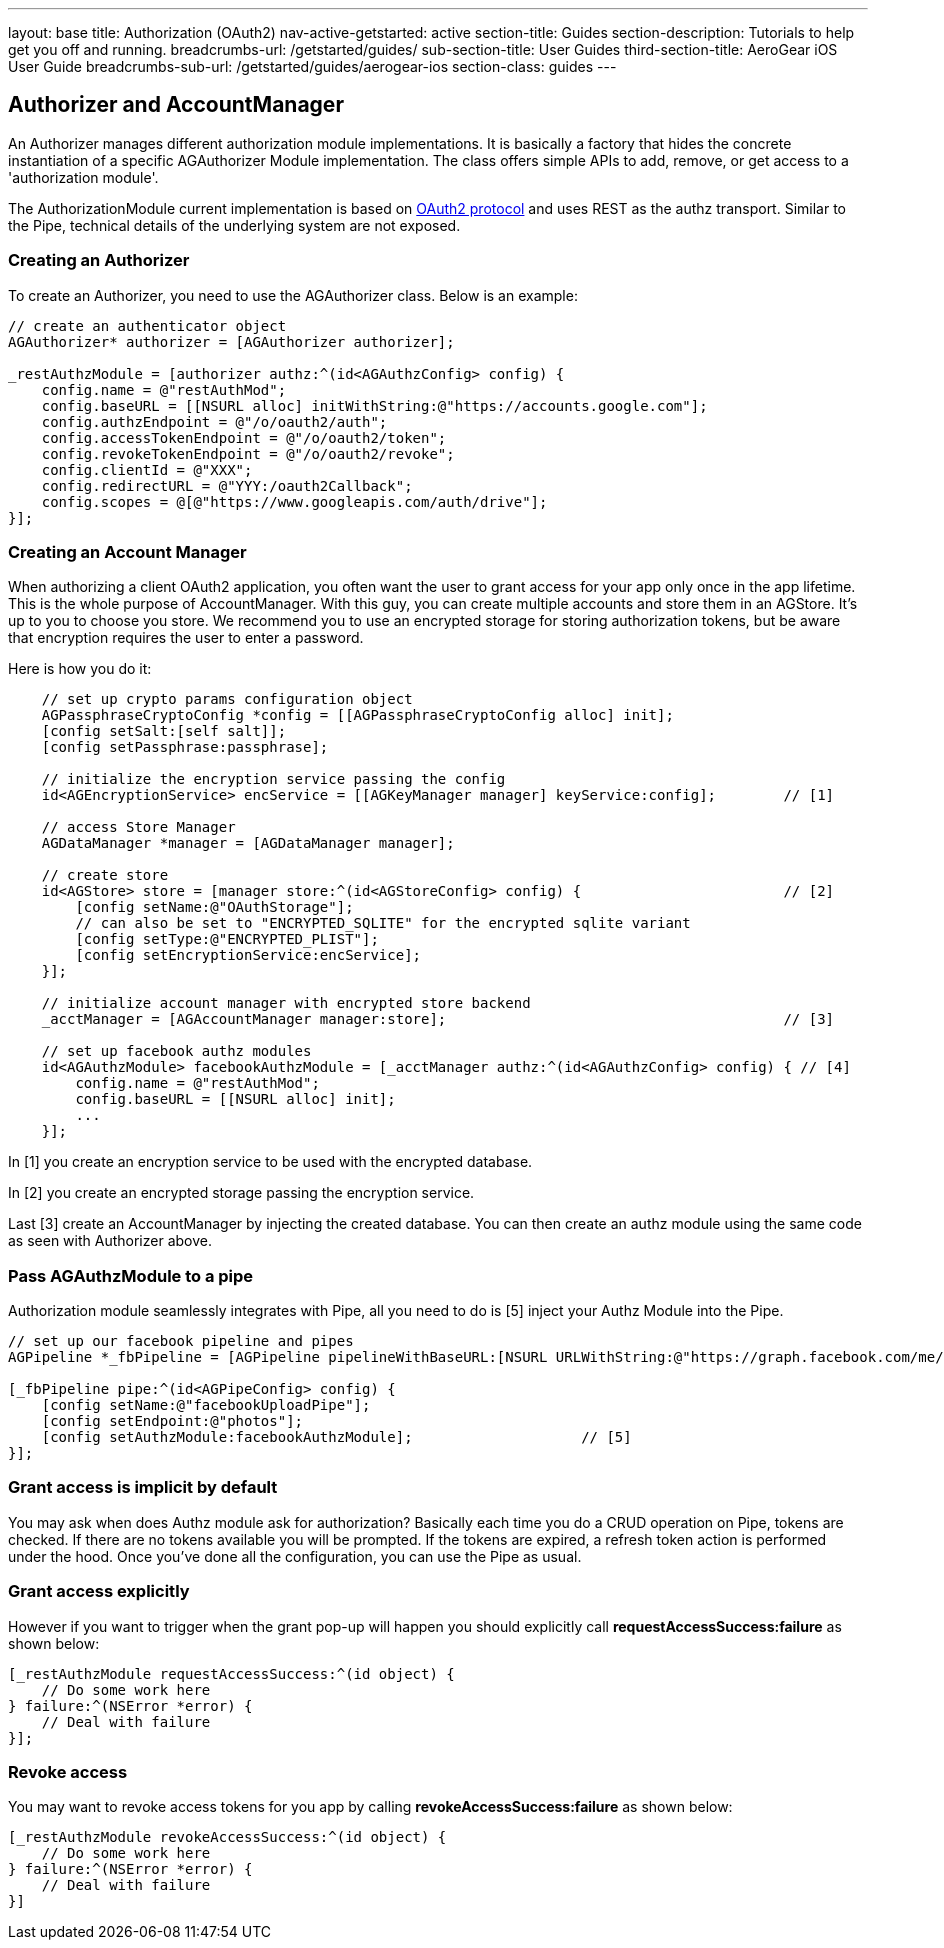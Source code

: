 ---
layout: base
title: Authorization (OAuth2)
nav-active-getstarted: active
section-title: Guides
section-description: Tutorials to help get you off and running.
breadcrumbs-url: /getstarted/guides/
sub-section-title: User Guides
third-section-title: AeroGear iOS User Guide
breadcrumbs-sub-url: /getstarted/guides/aerogear-ios
section-class: guides
---

// tag::authz[]
== Authorizer and AccountManager
An Authorizer manages different authorization module implementations. It is basically a factory that hides the concrete instantiation of a specific AGAuthorizer Module implementation. The class offers simple APIs to add, remove, or get access to a 'authorization module'.

The AuthorizationModule current implementation is based on link:http://tools.ietf.org/html/rfc6749[OAuth2 protocol] and uses REST as the authz transport. Similar to the Pipe, technical details of the underlying system are not exposed.

=== Creating an Authorizer 

To create an Authorizer, you need to use the AGAuthorizer class. Below is an example: 

[source,c]
----
// create an authenticator object
AGAuthorizer* authorizer = [AGAuthorizer authorizer];
    
_restAuthzModule = [authorizer authz:^(id<AGAuthzConfig> config) {
    config.name = @"restAuthMod";
    config.baseURL = [[NSURL alloc] initWithString:@"https://accounts.google.com"];
    config.authzEndpoint = @"/o/oauth2/auth";
    config.accessTokenEndpoint = @"/o/oauth2/token";
    config.revokeTokenEndpoint = @"/o/oauth2/revoke";
    config.clientId = @"XXX";
    config.redirectURL = @"YYY:/oauth2Callback";
    config.scopes = @[@"https://www.googleapis.com/auth/drive"];
}];
----

=== Creating an Account Manager

When authorizing a client OAuth2 application, you often want the user to grant access for your app only once in the app lifetime. This is the whole purpose of AccountManager. With this guy, you can create multiple accounts and store them in an AGStore. It's up to you to choose you store. We recommend you to use an encrypted storage for storing authorization tokens, but be aware that encryption requires the user to enter a password.

Here is how you do it:
[source,c]
----
    // set up crypto params configuration object
    AGPassphraseCryptoConfig *config = [[AGPassphraseCryptoConfig alloc] init];
    [config setSalt:[self salt]];
    [config setPassphrase:passphrase];
    
    // initialize the encryption service passing the config
    id<AGEncryptionService> encService = [[AGKeyManager manager] keyService:config];        // [1]
    
    // access Store Manager
    AGDataManager *manager = [AGDataManager manager];
    
    // create store
    id<AGStore> store = [manager store:^(id<AGStoreConfig> config) {                        // [2]
        [config setName:@"OAuthStorage"];
        // can also be set to "ENCRYPTED_SQLITE" for the encrypted sqlite variant
        [config setType:@"ENCRYPTED_PLIST"];
        [config setEncryptionService:encService];
    }];
    
    // initialize account manager with encrypted store backend
    _acctManager = [AGAccountManager manager:store];                                        // [3]

    // set up facebook authz modules
    id<AGAuthzModule> facebookAuthzModule = [_acctManager authz:^(id<AGAuthzConfig> config) { // [4]
        config.name = @"restAuthMod";
        config.baseURL = [[NSURL alloc] init];
        ...
    }];
----

In [1] you create an encryption service to be used with the encrypted database.

In [2] you create an encrypted storage passing the encryption service.

Last [3] create an AccountManager by injecting the created database. You can then create an authz module using the same code as seen with Authorizer above.

=== Pass AGAuthzModule to a pipe

Authorization module seamlessly integrates with Pipe, all you need to do is [5] inject your Authz Module into the Pipe. 

[source,c]
----
// set up our facebook pipeline and pipes
AGPipeline *_fbPipeline = [AGPipeline pipelineWithBaseURL:[NSURL URLWithString:@"https://graph.facebook.com/me/"]];

[_fbPipeline pipe:^(id<AGPipeConfig> config) {
    [config setName:@"facebookUploadPipe"];
    [config setEndpoint:@"photos"];
    [config setAuthzModule:facebookAuthzModule];                    // [5]
}];
----

=== Grant access is implicit by default

You may ask when does Authz module ask for authorization? Basically each time you do a CRUD operation on Pipe, tokens are checked. If there are no tokens available you will be prompted. If the tokens are expired, a refresh token action is performed under the hood. Once you've done all the configuration, you can use the Pipe as usual.

=== Grant access explicitly 

However if you want to trigger when the grant pop-up will happen you should explicitly call **requestAccessSuccess:failure** as shown below:

[source,c]
----
[_restAuthzModule requestAccessSuccess:^(id object) {
    // Do some work here
} failure:^(NSError *error) {
    // Deal with failure
}];
----

=== Revoke access

You may want to revoke access tokens for you app by calling **revokeAccessSuccess:failure** as shown below:

[source,c]
----
[_restAuthzModule revokeAccessSuccess:^(id object) {
    // Do some work here
} failure:^(NSError *error) {
    // Deal with failure
}]
----


// end::authz[]